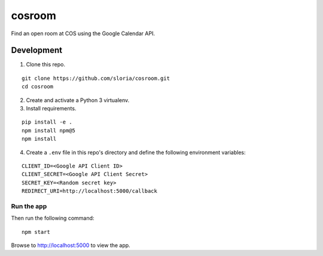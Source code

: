 *******
cosroom
*******

Find an open room at COS using the Google Calendar API.


.. image:: https://user-images.githubusercontent.com/2379650/32475872-0dc06754-c342-11e7-8b2a-ca02aed5db95.png
    :alt: Screenshot
    :target: http://rooms.sloria.com


Development
===========

1. Clone this repo.

::

  git clone https://github.com/sloria/cosroom.git
  cd cosroom

2. Create and activate a Python 3 virtualenv.
3. Install requirements.

::

  pip install -e .
  npm install npm@5
  npm install

4. Create a ``.env`` file in this repo's directory and define the following environment variables:

::

  CLIENT_ID=<Google API Client ID>
  CLIENT_SECRET=<Google API Client Secret>
  SECRET_KEY=<Random secret key>
  REDIRECT_URI=http://localhost:5000/callback


Run the app
-----------

Then run the following command:

::

  npm start


Browse to http://localhost:5000 to view the app.
